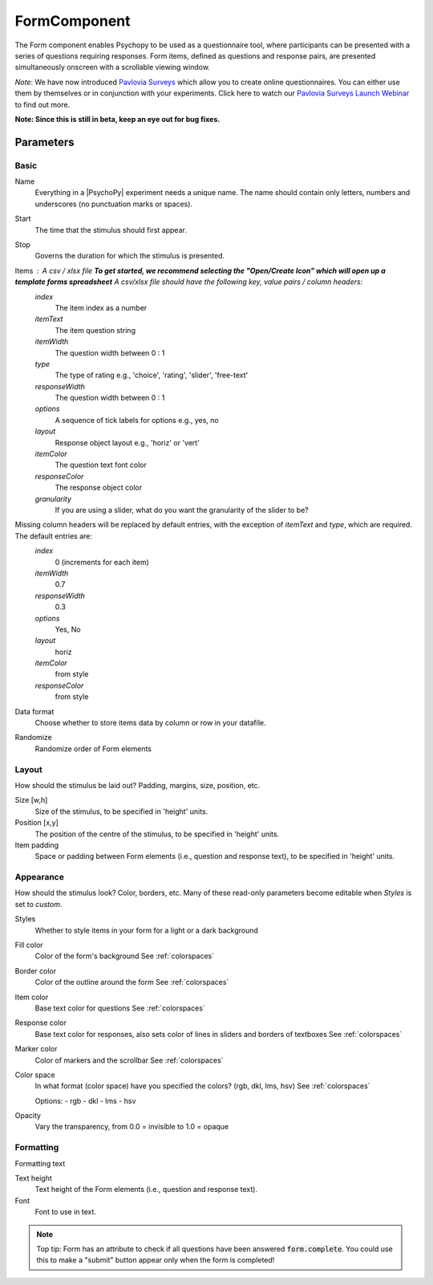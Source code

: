 .. _formComponent:

-------------------------------
FormComponent
-------------------------------

The Form component enables Psychopy to be used as a questionnaire tool, where
participants can be presented with a series of questions requiring responses.
Form items, defined as questions and response pairs, are presented
simultaneously onscreen with a scrollable viewing window.

*Note*: We have now introduced `Pavlovia Surveys <https://pavlovia.org/docs/surveys/overview>`_ which allow you to create online questionnaires. You can either use them by themselves or in conjunction with your experiments. Click here to watch our `Pavlovia Surveys Launch Webinar <https://youtu.be/1fs8CVKBPGk>`_ to find out more. 

**Note: Since this is still in beta, keep an eye out for bug fixes.**

Parameters
-------------------------------

Basic
===============================

Name
    Everything in a |PsychoPy| experiment needs a unique name. The name should contain only letters, numbers and underscores (no punctuation marks or spaces).

Start
    The time that the stimulus should first appear.

Stop
    Governs the duration for which the stimulus is presented.

Items : A csv / xlsx file **To get started, we recommend selecting the "Open/Create Icon" which will open up a template forms spreadsheet** A csv/xlsx file should have the following key, value pairs / column headers:
    *index*
        The item index as a number
    *itemText*
        The item question string
    *itemWidth*
        The question width between 0 : 1
    *type*
        The type of rating e.g., 'choice', 'rating', 'slider', 'free-text'
    *responseWidth*
        The question width between 0 : 1
    *options*
        A sequence of tick labels for options e.g., yes, no
    *layout*
        Response object layout e.g., 'horiz' or 'vert'
    *itemColor*
        The question text font color
    *responseColor*
        The response object color
    *granularity*
        If you are using a slider, what do you want the granularity of the slider to be?

Missing column headers will be replaced by default entries, with the exception of `itemText` and `type`, which are required. The default entries are:
    *index*
        0 (increments for each item)
    *itemWidth*
        0.7
    *responseWidth*
        0.3
    *options*
        Yes, No
    *layout*
        horiz
    *itemColor*
        from style
    *responseColor*
        from style

Data format
    Choose whether to store items data by column or row in your datafile.

Randomize
        Randomize order of Form elements

Layout
===============================
How should the stimulus be laid out? Padding, margins, size, position, etc.

Size [w,h]
    Size of the stimulus, to be specified in 'height' units.

Position [x,y]
    The position of the centre of the stimulus, to be specified in 'height' units.

Item padding
    Space or padding between Form elements (i.e., question and response text), to be specified in 'height' units.

Appearance
===============================
How should the stimulus look? Color, borders, etc. Many of these read-only parameters become editable when *Styles* is set to *custom*.

Styles
    Whether to style items in your form for a light or a dark background

Fill color
    Color of the form's background
    See :ref:`colorspaces`

Border color
    Color of the outline around the form
    See :ref:`colorspaces`


Item color
    Base text color for questions
    See :ref:`colorspaces`

Response color
    Base text color for responses, also sets color of lines in sliders and borders of textboxes
    See :ref:`colorspaces`

Marker color
    Color of markers and the scrollbar
    See :ref:`colorspaces`

Color space
    In what format (color space) have you specified the colors? (rgb, dkl, lms, hsv)
    See :ref:`colorspaces`

    Options:
    - rgb
    - dkl
    - lms
    - hsv

Opacity
    Vary the transparency, from 0.0 = invisible to 1.0 = opaque

Formatting
==========
Formatting text

Text height
    Text height of the Form elements (i.e., question and response text).

Font
    Font to use in text.

.. note::
    Top tip: Form has an attribute to check if all questions have been answered :code:`form.complete`. You could use this to make a "submit" button appear only when the form is completed!
.. seealso::

	API reference for :class:`~psychopy.visual.Form`
